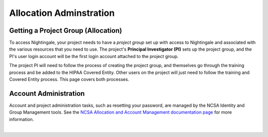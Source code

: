 .. _allocations:

Allocation Adminstration
==========================

Getting a Project Group (Allocation)
---------------------------------------

To access Nightingale, your project needs to have a *project group* set up with access to Nightingale and associated with the various resources that you need to use. 
The project's **Principal Investigator (PI)** sets up the project group, and the PI's user login account will be the first login account attached to the project group. 

The project PI will need to follow the process of creating the project group, and themselves go through the training process and be added to the HIPAA Covered Entity. Other users on the project will just need to follow the training and Covered Entity process. This page covers both processes.  

.. tabs::

   .. tab:: Project PI

      **Create an NCSA Identity**

      Before you request a Nightingale project group on Nightingale, you must have an NCSA Identity. 

      To create an NCSA identity, go to this `Nightingale invite link <https://go.ncsa.illinois.edu/ngale_identity>`_ and click **Register New User and Join**.  
      In addition to creating a new account, this process will automatically enroll you into `NCSA's Duo multi-factor authentication <https://go.ncsa.illinois.edu/2fa>`_, which is required to log in to Nightingale. **This is not the same as the University of Illinois Duo**. 

      .. note::
         When you enroll in NCSA Duo, it is very important to create and save two backup codes to use in case you lose your Duo device.  


      If you already have an NCSA identity but don't remember your password, you can reset it on the `NCSA Identity and Access Management webpage <https://identity.ncsa.illinois.edu/>`_.

      **Discuss Your Project with Nightingale Management**

      Before your project group is created on Nightingale, you need to discuss your project, its needs, your expectations, and what Nightingale access can get you. 

      To begin that conversation, please fill out and the `NCSA XRAS form <https://xras-submit.ncsa.illinois.edu/opportunities/531957/requests/new>`_. (Log in with your NCSA identity username and password.) Someone from the Nightingale project will contact you via email within a few days of submitting this form and begin the process of creating your project group.  

      **What Happens After your Project Group is Created**      

      After your project group is created, Nightingale administrators will create your data storage directories and project group name. You will find out about these steps via email. In the informational email, your group will be assigned an *interactive node* (shared or exclusive) to log in to and/or if you have batch system access, you will be assigned a *charge account* to assign your jobs to.  

      **Being Added to Nightingale Access**

      To get a user login account to access the Nightingale system, *you* are responsible for:

        - Becoming part of the NCSA HIPAA Covered Entity. This will involve taking training specific to the type of data that you will be handling on Nightingale. You may need to submit your training certificate to a web form to become part of the covered entity.

        \

        - Making sure all devices that you will log in to Nightingale from have an encrypted hard drive.

   .. tab:: OtherProject Users (non-PIs)

      **Create an NCSA Identity**

      Before you request access to a Nightingale project group, you must have an NCSA Identity. 

      To create an NCSA identity, go to this `Nightingale invite link <https://go.ncsa.illinois.edu/ngale_identity>`_ and click **Register New User and Join**.  
      In addition to creating a new account, this process will automatically enroll you into `NCSA's Duo multi-factor authentication <https://go.ncsa.illinois.edu/2fa>`_, which is required to log in to Nightingale. **This is not the same as the University of Illinois Duo**. 

      .. note::
         When you enroll in NCSA Duo, it is very important to create and save two backup codes to use in case you lose your Duo device.  


      If you already have an NCSA identity but don't remember your password, you can reset it on the `NCSA Identity and Access Management webpage <https://identity.ncsa.illinois.edu/>`_.

      **Being Added to Nightingale Access**

      After a PI has gotten a project group set up on Nightingale, there is an approval process to add new users to the system. To start the process, :ref:`submit a support request <help>`.

      To get a user login account to access the Nightingale system, *you* are responsible for:

        - Becoming part of the NCSA HIPAA Covered Entity. This will involve taking training specific to the type of data that you will be handling on Nightingale. You may need to submit your training certificate to a web form to become part of the covered entity.

        \

        - Making sure all devices that you will log in to Nightingale from have an encrypted hard drive.

Account Administration
------------------------

Account and project administration tasks, such as resetting your password, are managed by the NCSA Identity and Group Management tools. 
See the `NCSA Allocation and Account Management documentation page <https://wiki.ncsa.illinois.edu/display/USSPPRT/NCSA+Allocation+and+Account+Management>`_ for more information.

|
